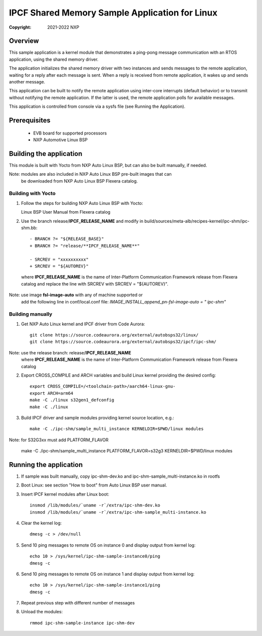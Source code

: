.. SPDX-License-Identifier: BSD-3-Clause

===============================================
IPCF Shared Memory Sample Application for Linux
===============================================

:Copyright: 2021-2022 NXP

Overview
========
This sample application is a kernel module that demonstrates a ping-pong message
communication with an RTOS application, using the shared memory driver.

The application initializes the shared memory driver with two instances and sends
messages to the remote application, waiting for a reply after each message is sent.
When a reply is received from remote application, it wakes up and sends another
message.

This application can be built to notify the remote application using inter-core
interrupts (default behavior) or to transmit without notifying the remote
application. If the latter is used, the remote application polls for available
messages.

This application is controlled from console via a sysfs file (see Running the
Application).

Prerequisites
=============
 - EVB board for supported processors
 - NXP Automotive Linux BSP

Building the application
========================
This module is built with Yocto from NXP Auto Linux BSP, but can also be built
manually, if needed.

Note: modules are also included in NXP Auto Linux BSP pre-built images that can
      be downloaded from NXP Auto Linux BSP Flexera catalog.

Building with Yocto
-------------------
1. Follow the steps for building NXP Auto Linux BSP with Yocto::

   Linux BSP User Manual from Flexera catalog

2. Use the branch release/**IPCF_RELEASE_NAME** and modify in
   build/sources/meta-alb/recipes-kernel/ipc-shm/ipc-shm.bb::

    - BRANCH ?= "${RELEASE_BASE}"
    + BRANCH ?= "release/**IPCF_RELEASE_NAME**"

    - SRCREV = "xxxxxxxxxx"
    + SRCREV = "${AUTOREV}"

  where **IPCF_RELEASE_NAME** is the name of Inter-Platform Communication
  Framework release from Flexera catalog and replace the line with SRCREV
  with SRCREV = "${AUTOREV}".

Note: use image **fsl-image-auto** with any of machine supported or
      add the following line in conf/local.conf file:
      *IMAGE_INSTALL_append_pn-fsl-image-auto = " ipc-shm"*

Building manually
-----------------
1. Get NXP Auto Linux kernel and IPCF driver from Code Aurora::

    git clone https://source.codeaurora.org/external/autobsps32/linux/
    git clone https://source.codeaurora.org/external/autobsps32/ipcf/ipc-shm/

Note: use  the release branch: release/**IPCF_RELEASE_NAME**
      where **IPCF_RELEASE_NAME** is the name of Inter-Platform Communication
      Framework release from Flexera catalog

2. Export CROSS_COMPILE and ARCH variables and build Linux kernel providing the
   desired config::

    export CROSS_COMPILE=/<toolchain-path>/aarch64-linux-gnu-
    export ARCH=arm64
    make -C ./linux s32gen1_defconfig
    make -C ./linux

3. Build IPCF driver and sample modules providing kernel source location, e.g.::

    make -C ./ipc-shm/sample_multi_instance KERNELDIR=$PWD/linux modules

Note: for S32G3xx must add PLATFORM_FLAVOR

    make -C ./ipc-shm/sample_multi_instance PLATFORM_FLAVOR=s32g3 KERNELDIR=$PWD/linux modules

.. _run-shm-linux:

Running the application
=======================
1. If sample was built manually, copy ipc-shm-dev.ko and ipc-shm-sample_multi-instance.ko
   in rootfs

2. Boot Linux: see section "How to boot" from Auto Linux BSP user manual.

3. Insert IPCF kernel modules after Linux boot::

    insmod /lib/modules/`uname -r`/extra/ipc-shm-dev.ko
    insmod /lib/modules/`uname -r`/extra/ipc-shm-sample_multi-instance.ko

4. Clear the kernel log::

    dmesg -c > /dev/null

5. Send 10 ping messages to remote OS on instance 0 and display output from kernel log::

    echo 10 > /sys/kernel/ipc-shm-sample-instance0/ping
    dmesg -c

6. Send 10 ping messages to remote OS on instance 1 and display output from kernel log::

    echo 10 > /sys/kernel/ipc-shm-sample-instance1/ping
    dmesg -c

7. Repeat previous step with different number of messages

8. Unload the modules::

    rmmod ipc-shm-sample-instance ipc-shm-dev
